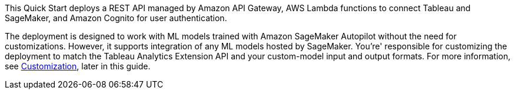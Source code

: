 // Replace the content in <>
// Briefly describe the software. Use consistent and clear branding. 
// Include the benefits of using the software on AWS, and provide details on usage scenarios.
This Quick Start deploys a REST API managed by Amazon API Gateway, AWS Lambda functions to connect Tableau and SageMaker, and Amazon Cognito for user authentication.

The deployment is designed to work with ML models trained with Amazon SageMaker Autopilot without the need for customizations. However, it supports integration of any ML models hosted by SageMaker. You're' responsible for customizing the deployment to match the Tableau Analytics Extension API and your custom-model input and output formats. For more information, see link:#_customization[Customization], later in this guide.